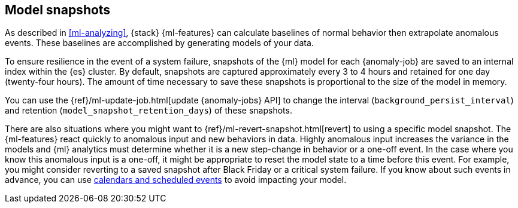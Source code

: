 [role="xpack"]
[[ml-model-snapshots]]
== Model snapshots

As described in <<ml-analyzing>>, {stack} {ml-features} can calculate baselines
of normal behavior then extrapolate anomalous events. These baselines are
accomplished by generating models of your data. 

To ensure resilience in the event of a system failure, snapshots of the {ml}
model for each {anomaly-job} are saved to an internal index within the {es}
cluster. By default, snapshots are captured approximately every 3 to 4 hours and 
retained for one day (twenty-four hours). The amount of time necessary to
save these snapshots is proportional to the size of the model in memory.

You can use the {ref}/ml-update-job.html[update {anomaly-jobs} API] to change
the interval (`background_persist_interval`) and retention
(`model_snapshot_retention_days`) of these snapshots.

There are also situations where you might want to
{ref}/ml-revert-snapshot.html[revert] to using a specific model snapshot. The
{ml-features} react quickly to anomalous input and new behaviors in data. Highly 
anomalous input increases the variance in the models and {ml} analytics must 
determine whether it is a new step-change in behavior or a one-off event. In the
case where you know this anomalous input is a one-off, it might be appropriate
to reset the model state to a time before this event. For example, you might
consider reverting to a saved snapshot after Black Friday or a critical system 
failure. If you know about such events in advance, you can use
<<ml-calendars,calendars and scheduled events>> to avoid impacting your model.
